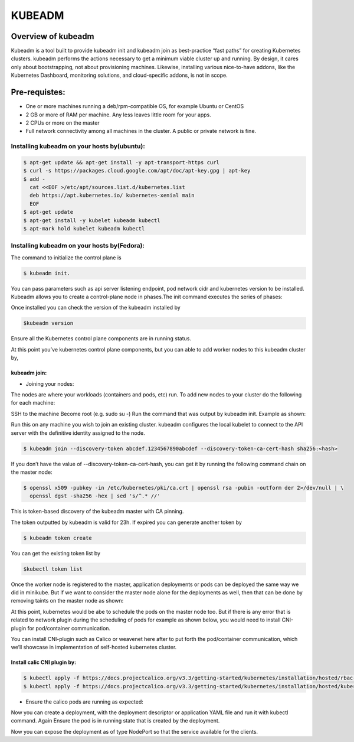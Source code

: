 #########
KUBEADM 
#########

Overview of kubeadm
--------------------

Kubeadm is a tool built to provide kubeadm init and kubeadm join as best-practice “fast paths” for creating Kubernetes clusters. kubeadm performs the actions necessary to get a minimum viable cluster up and running. By design, it cares only about bootstrapping, not about provisioning machines. Likewise, installing various nice-to-have addons, like the Kubernetes Dashboard, monitoring solutions, and cloud-specific addons, is not in scope.

Pre-requistes:
--------------

- One or more machines running a deb/rpm-compatible OS, for example Ubuntu or CentOS
- 2 GB or more of RAM per machine. Any less leaves little room for your apps.
- 2 CPUs or more on the master
- Full network connectivity among all machines in the cluster. A public or private network is fine.

Installing kubeadm on your hosts by(ubuntu):
=============================================

.. code-block:: bash

   $ apt-get update && apt-get install -y apt-transport-https curl
   $ curl -s https://packages.cloud.google.com/apt/doc/apt-key.gpg | apt-key 
   $ add -
     cat <<EOF >/etc/apt/sources.list.d/kubernetes.list
     deb https://apt.kubernetes.io/ kubernetes-xenial main
     EOF
   $ apt-get update
   $ apt-get install -y kubelet kubeadm kubectl
   $ apt-mark hold kubelet kubeadm kubectl

Installing kubeadm on your hosts by(Fedora):
=============================================

.. image:: kubeadm/kbe1.PNG
   :width: 800px
   :height: 200px
   :alt: alternate text


The command to initialize the control plane is

.. code-block:: bash

   $ kubeadm init. 
   
You can pass parameters such as api server listening endpoint, pod network cidr and kubernetes version to be installed.
Kubeadm allows you to create a control-plane node in phases.The init command executes the series of phases:

.. image:: kubeadm/kbe2.PNG
   :width: 800px
   :height: 500px
   :alt: alternate text


Once installed you can check the version of the kubeadm installed by 

.. code-block:: bash

   $kubeadm version

.. image:: kubeadm/kbe3.PNG
   :width: 800px
   :height: 40px
   :alt: alternate text

Ensure all the Kubernetes control plane components are in running  status.

.. image:: kubeadm/kbe4.PNG
   :width: 800px
   :height: 200px
   :alt: alternate text

At this point you’ve kubernetes control plane components, but you can able to add worker nodes to this kubeadm cluster by,

kubeadm join:
^^^^^^^^^^^^^^

- Joining your nodes:

The nodes are where your workloads (containers and pods, etc) run. To add new nodes to your cluster do the following for each machine:

SSH to the machine
Become root (e.g. sudo su -)
Run the command that was output by kubeadm init. Example as shown:
 
Run this on any machine you wish to join an existing cluster. kubeadm configures the local kubelet to connect to the API server with the definitive identity assigned to the node.

.. code-block:: bash

   $ kubeadm join --discovery-token abcdef.1234567890abcdef --discovery-token-ca-cert-hash sha256:<hash>

If you don’t have the value of --discovery-token-ca-cert-hash, you can get it by running the following command chain on the master node:

.. code-block:: bash

   $ openssl x509 -pubkey -in /etc/kubernetes/pki/ca.crt | openssl rsa -pubin -outform der 2>/dev/null | \
     openssl dgst -sha256 -hex | sed 's/^.* //'

.. image:: kubeadm/kbe5.PNG
   :width: 800px
   :height: 100px
   :alt: alternate text

This is token-based discovery of the kubeadm master with CA pinning.

.. image:: kubeadm/kbe6.PNG
   :width: 800px
   :height: 100px
   :alt: alternate text

The token outputted by kubeadm is valid for 23h. If expired you can generate another token by 

.. code-block:: bash

   $ kubeadm token create

You can get the existing token list by 

.. code-block:: bash

   $kubectl token list

Once the worker node is registered to the master, application deployments or pods can be deployed the same way we did in minikube. But if we want to consider the master node alone for the deployments as well, then that can be done by removing taints on the master node as shown:

.. image:: kubeadm/kbe7.PNG
   :width: 800px
   :height: 100px
   :alt: alternate text

At this point, kubernetes would be abe to schedule the pods on the master node too. But if there is any error that is related to network plugin during the scheduling of pods for example as shown below, you would need to install CNI-plugin for pod/container communication.

.. image:: kubeadm/kbe8.PNG
   :width: 800px
   :height: 50px
   :alt: alternate text
   
You can install CNI-plugin such as Calico or weavenet here after to put forth the pod/container communication, which we’ll showcase in implementation of self-hosted kubernetes cluster.

Install calic CNI plugin by:
^^^^^^^^^^^^^^^^^^^^^^^^^^^^

.. code-block:: bash

   $ kubectl apply -f https://docs.projectcalico.org/v3.3/getting-started/kubernetes/installation/hosted/rbac-kdd.yaml
   $ kubectl apply -f https://docs.projectcalico.org/v3.3/getting-started/kubernetes/installation/hosted/kubernetes-datastore/calico-        networking/1.7/calico.yaml

- Ensure the calico pods are running as expected:

.. image:: kubeadm/kbe9.PNG
   :width: 800px
   :height: 200px
   :alt: alternate text

Now you can create a deployment, with the deployment descriptor or application YAML file and run it with kubectl command. Again Ensure the pod is in running state that is created by the deployment. 

.. image:: kubeadm/kbe10.PNG
   :width: 800px
   :height: 100px
   :alt: alternate text

Now you can expose the deployment as of type NodePort so that the service available for the clients.
